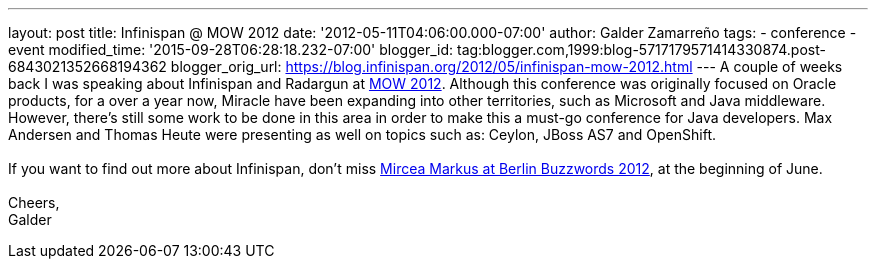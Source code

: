 ---
layout: post
title: Infinispan @ MOW 2012
date: '2012-05-11T04:06:00.000-07:00'
author: Galder Zamarreño
tags:
- conference
- event
modified_time: '2015-09-28T06:28:18.232-07:00'
blogger_id: tag:blogger.com,1999:blog-5717179571414330874.post-6843021352668194362
blogger_orig_url: https://blog.infinispan.org/2012/05/infinispan-mow-2012.html
---
A couple of weeks back I was speaking about Infinispan and Radargun at
http://mow2012.dk/[MOW 2012]. Although this conference was originally
focused on Oracle products, for a over a year now, Miracle have been
expanding into other territories, such as Microsoft and Java middleware.
However, there's still some work to be done in this area in order to
make this a must-go conference for Java developers. Max Andersen and
Thomas Heute were presenting as well on topics such as: Ceylon, JBoss
AS7 and OpenShift. +
 +
If you want to find out more about Infinispan, don't miss
http://berlinbuzzwords.de/content/mircea-markus[Mircea Markus at Berlin
Buzzwords 2012], at the beginning of June. +
 +
Cheers, +
Galder
